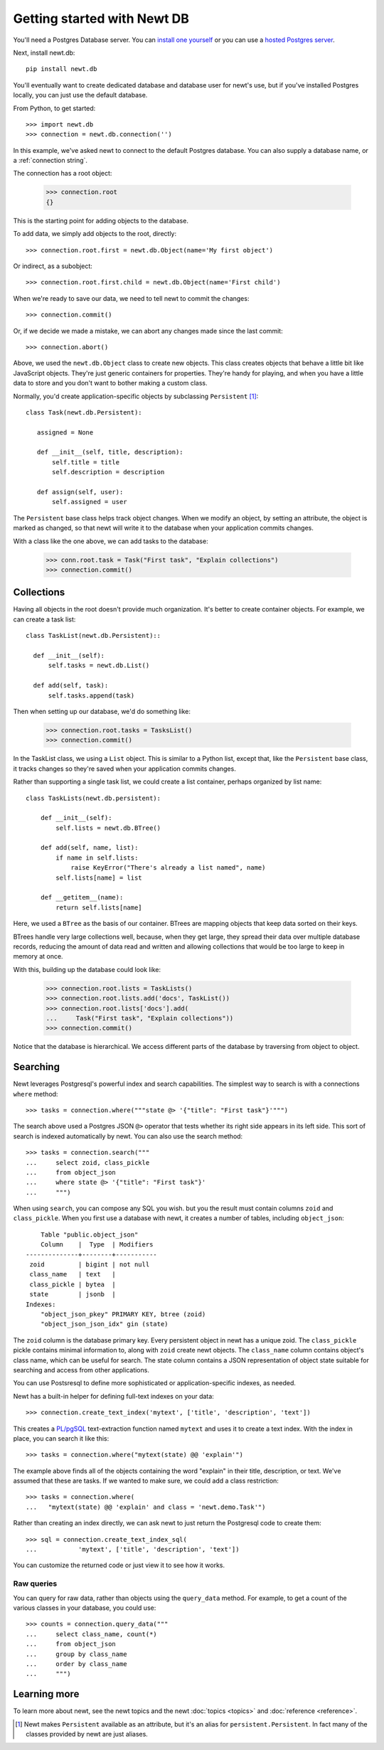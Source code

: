 ============================
Getting started with Newt DB
============================

You'll need a Postgres Database server. You can `install one yourself
<https://www.postgresql.org/download/>`_ or you can use a `hosted Postgres server <https://www.google.com/search?q=postgres+as+a+service>`_.

Next, install newt.db::

  pip install newt.db

You'll eventually want to create dedicated database and database user for
newt's use, but if you've installed Postgres locally, you can just use
the default database.

From Python, to get started::

  >>> import newt.db
  >>> connection = newt.db.connection('')

In this example, we've asked newt to connect to the default Postgres
database.  You can also supply a database name, or a :ref:`connection string`.

The connection has a root object:

  >>> connection.root
  {}

This is the starting point for adding objects to the database.

To add data, we simply add objects to the root, directly::

  >>> connection.root.first = newt.db.Object(name='My first object')

Or indirect, as a subobject::

  >>> connection.root.first.child = newt.db.Object(name='First child')

When we're ready to save our data, we need to tell newt to commit the
changes::

  >>> connection.commit()

Or, if we decide we made a mistake, we can abort any changes made
since the last commit::

  >>> connection.abort()

Above, we used the ``newt.db.Object`` class to create new objects.  This
class creates objects that behave a little bit like JavaScript
objects. They're just generic containers for properties.  They're
handy for playing, and when you have a little data to store and you
don't want to bother making a custom class.

Normally, you'd create application-specific objects by subclassing
``Persistent`` [#persistent]_::

  class Task(newt.db.Persistent):

     assigned = None

     def __init__(self, title, description):
         self.title = title
         self.description = description

     def assign(self, user):
         self.assigned = user

The ``Persistent`` base class helps track object changes. When we
modify an object, by setting an attribute, the object is marked as
changed, so that newt will write it to the database when your
application commits changes.

With a class like the one above, we can add tasks to the database:

   >>> conn.root.task = Task("First task", "Explain collections")
   >>> connection.commit()

Collections
===========

Having all objects in the root doesn't provide much organization.
It's better to create container objects.  For example, we can
create a task list::

  class TaskList(newt.db.Persistent)::

    def __init__(self):
        self.tasks = newt.db.List()

    def add(self, task):
        self.tasks.append(task)

Then when setting up our database, we'd do something like:

  >>> connection.root.tasks = TasksList()
  >>> connection.commit()

In the TaskList class, we using a ``List`` object. This is similar to
a Python list, except that, like the ``Persistent`` base class, it
tracks changes so they're saved when your application commits changes.

Rather than supporting a single task list, we could create a list
container, perhaps organized by list name::

  class TaskLists(newt.db.persistent):

      def __init__(self):
          self.lists = newt.db.BTree()

      def add(self, name, list):
          if name in self.lists:
              raise KeyError("There's already a list named", name)
          self.lists[name] = list

      def __getitem__(name):
          return self.lists[name]

Here, we used a ``BTree`` as the basis of our container.  BTrees are
mapping objects that keep data sorted on their keys.

BTrees handle very large collections well, because, when they get
large, they spread their data over multiple database records, reducing
the amount of data read and written and allowing collections that
would be too large to keep in memory at once.

With this, building up the database could look like:

    >>> connection.root.lists = TaskLists()
    >>> connection.root.lists.add('docs', TaskList())
    >>> connection.root.lists['docs'].add(
    ...     Task("First task", "Explain collections"))
    >>> connection.commit()

Notice that the database is hierarchical.  We access different parts
of the database by traversing from object to object.

Searching
=========

Newt leverages Postgresql's powerful index and search
capabilities. The simplest way to search is with a connections
``where`` method::

  >>> tasks = connection.where("""state @> '{"title": "First task"}'""")

The search above used a Postgres JSON ``@>`` operator that tests
whether its right side appears in its left side.  This sort of search
is indexed automatically by newt.  You can also use the search method::

  >>> tasks = connection.search("""
  ...     select zoid, class_pickle
  ...     from object_json
  ...     where state @> '{"title": "First task"}'
  ...     """)

When using ``search``, you can compose any SQL you wish. but you the
result must contain columns ``zoid`` and ``class_pickle``.  When you
first use a database with newt, it creates a number of tables,
including ``object_json``::

        Table "public.object_json"
        Column    |  Type  | Modifiers
    --------------+--------+-----------
     zoid         | bigint | not null
     class_name   | text   |
     class_pickle | bytea  |
     state        | jsonb  |
    Indexes:
        "object_json_pkey" PRIMARY KEY, btree (zoid)
        "object_json_json_idx" gin (state)

The ``zoid`` column is the database primary key. Every persistent
object in newt has a unique zoid.  The ``class_pickle`` pickle
contains minimal information to, along with ``zoid`` create newt
objects. The ``class_name`` column contains object's class name, which
can be useful for search.  The state column contains a JSON
representation of object state suitable for searching and access from
other applications.

You can use Postsresql to define more sophisticated or
application-specific indexes, as needed.

Newt has a built-in helper for defining full-text indexes on your data::

  >>> connection.create_text_index('mytext', ['title', 'description', 'text'])

This creates a `PL/pgSQL
<https://www.postgresql.org/docs/current/static/plpgsql.html>`_
text-extraction function named ``mytext`` and uses it to create a text
index.  With the index in place, you can search it like this::

  >>> tasks = connection.where("mytext(state) @@ 'explain'")

The example above finds all of the objects containing the word
"explain" in their title, description, or text.  We've assumed that
these are tasks. If we wanted to make sure, we could add a class
restriction::

  >>> tasks = connection.where(
  ...   "mytext(state) @@ 'explain' and class = 'newt.demo.Task'")

Rather than creating an index directly, we can ask newt to just return
the Postgresql code to create them::

  >>> sql = connection.create_text_index_sql(
  ...           'mytext', ['title', 'description', 'text'])

You can customize the returned code or just view it to see how it works.

Raw queries
-----------

You can query for raw data, rather than objects using the ``query_data``
method. For example, to get a count of the various classes in your
database, you could use::

  >>> counts = connection.query_data("""
  ...     select class_name, count(*)
  ...     from object_json
  ...     group by class_name
  ...     order by class_name
  ...     """)

Learning more
=============

To learn more about newt, see the newt topics and the newt
:doc:`topics <topics>` and :doc:`reference <reference>`.


.. [#persistent] Newt makes ``Persistent`` available as an attribute,
   but it's an alias for ``persistent.Persistent``.  In fact many of
   the classes provided by newt are just aliases.
